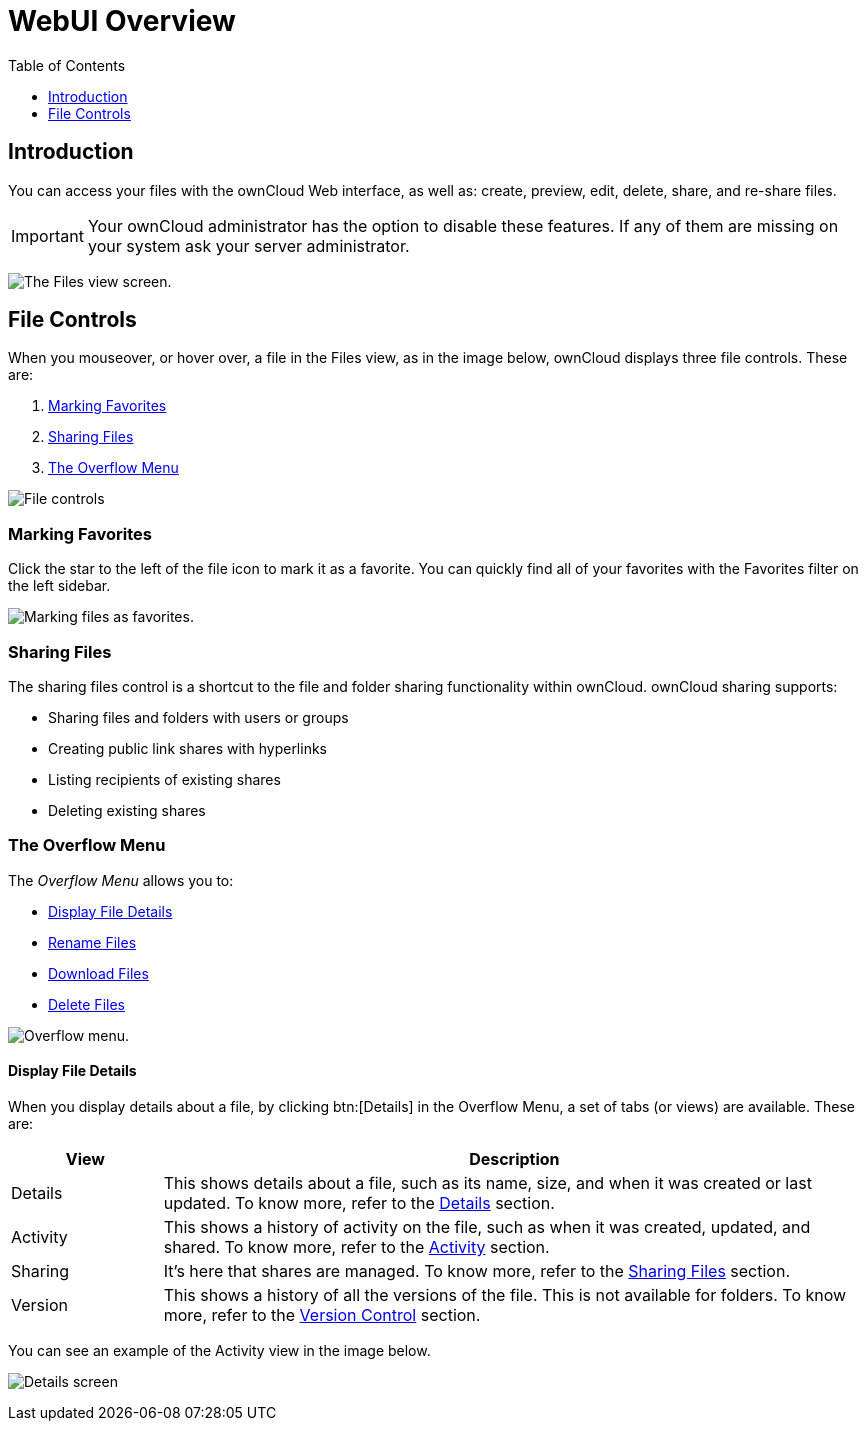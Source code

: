 = WebUI Overview
:toc: right
:toclevels: 1

== Introduction

You can access your files with the ownCloud Web interface, as well as:
create, preview, edit, delete, share, and re-share files.

IMPORTANT: Your ownCloud administrator has the option to disable these features. If any of them are missing on your system ask your server administrator.

image:files_page.png[The Files view screen.]

[[file-controls]]
== File Controls

When you mouseover, or hover over, a file in the Files view, as in the
image below, ownCloud displays three file controls. These are:

1.  xref:marking-favorites[Marking Favorites]
2.  xref:sharing-files[Sharing Files]
3.  xref:the-overflow-menu[The Overflow Menu]

image:files_file-controls.png[File controls]

[[marking-favorites]]
=== Marking Favorites

Click the star to the left of the file icon to mark it as a favorite.
You can quickly find all of your favorites with the Favorites filter on the
left sidebar.

image:files_mark-as-favorite.png[Marking files as favorites.]

[[sharing-files]]
=== Sharing Files

The sharing files control is a shortcut to the file and folder sharing
functionality within ownCloud. ownCloud sharing supports:

* Sharing files and folders with users or groups
* Creating public link shares with hyperlinks
* Listing recipients of existing shares
* Deleting existing shares

[[the-overflow-menu]]
=== The Overflow Menu

The _Overflow Menu_ allows you to:

* xref:display-file-details[Display File Details]
* xref:rename-files[Rename Files]
* xref:download-files[Download Files]
* xref:delete-files[Delete Files]

image:files_page-3.png[Overflow menu.]

==== Display File Details

When you display details about a file, by clicking btn:[Details] in the
Overflow Menu, a set of tabs (or views) are available. These are:

[cols="15%,70%",options="header",]
|======================================================================
| View | Description
| Details | This shows details about a file, such as its name, size,
 and when it was created or last updated. To know more, refer to
 the xref:files/webgui/details.adoc[Details] section.
| Activity | This shows a history of activity on the file, such as when
 it was created, updated, and shared. To know more, refer to
 the xref:files/webgui/activity.adoc[Activity] section.
| Sharing | It’s here that shares are managed. To know more, refer to
 the xref:files/webgui/sharing.adoc[Sharing Files] section.
| Version | This shows a history of all the versions of the file. This is
 not available for folders. To know more, refer to
 the xref:files/version_control.adoc[Version Control] section.
|======================================================================

You can see an example of the Activity view in the image below.

image:files_page-4.png[Details screen]
